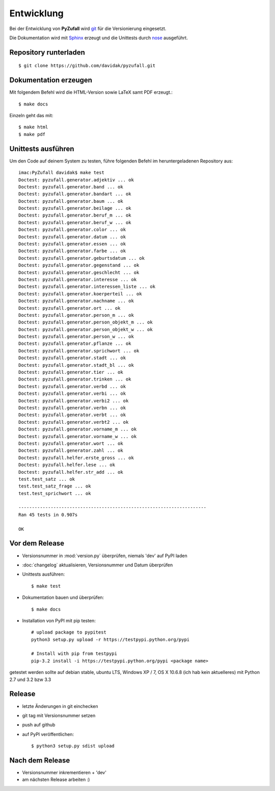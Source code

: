 Entwicklung
===========

Bei der Entwicklung von **PyZufall** wird `git <http://git-scm.com/>`_ für die Versionierung eingesetzt.

Die Dokumentation wird mit `Sphinx <http://sphinx-doc.org/>`_ erzeugt und die Unittests durch `nose <http://nose.readthedocs.org/>`_ ausgeführt.

Repository runterladen
----------------------
::

	$ git clone https://github.com/davidak/pyzufall.git

Dokumentation erzeugen
----------------------

Mit folgendem Befehl wird die HTML-Version sowie LaTeX samt PDF erzeugt.::

	$ make docs

Einzeln geht das mit::

	$ make html
	$ make pdf

Unittests ausführen
-------------------

Um den Code auf deinem System zu testen, führe folgenden Befehl im heruntergeladenen Repository aus::

	imac:PyZufall davidak$ make test
	Doctest: pyzufall.generator.adjektiv ... ok
	Doctest: pyzufall.generator.band ... ok
	Doctest: pyzufall.generator.bandart ... ok
	Doctest: pyzufall.generator.baum ... ok
	Doctest: pyzufall.generator.beilage ... ok
	Doctest: pyzufall.generator.beruf_m ... ok
	Doctest: pyzufall.generator.beruf_w ... ok
	Doctest: pyzufall.generator.color ... ok
	Doctest: pyzufall.generator.datum ... ok
	Doctest: pyzufall.generator.essen ... ok
	Doctest: pyzufall.generator.farbe ... ok
	Doctest: pyzufall.generator.geburtsdatum ... ok
	Doctest: pyzufall.generator.gegenstand ... ok
	Doctest: pyzufall.generator.geschlecht ... ok
	Doctest: pyzufall.generator.interesse ... ok
	Doctest: pyzufall.generator.interessen_liste ... ok
	Doctest: pyzufall.generator.koerperteil ... ok
	Doctest: pyzufall.generator.nachname ... ok
	Doctest: pyzufall.generator.ort ... ok
	Doctest: pyzufall.generator.person_m ... ok
	Doctest: pyzufall.generator.person_objekt_m ... ok
	Doctest: pyzufall.generator.person_objekt_w ... ok
	Doctest: pyzufall.generator.person_w ... ok
	Doctest: pyzufall.generator.pflanze ... ok
	Doctest: pyzufall.generator.sprichwort ... ok
	Doctest: pyzufall.generator.stadt ... ok
	Doctest: pyzufall.generator.stadt_bl ... ok
	Doctest: pyzufall.generator.tier ... ok
	Doctest: pyzufall.generator.trinken ... ok
	Doctest: pyzufall.generator.verbd ... ok
	Doctest: pyzufall.generator.verbi ... ok
	Doctest: pyzufall.generator.verbi2 ... ok
	Doctest: pyzufall.generator.verbn ... ok
	Doctest: pyzufall.generator.verbt ... ok
	Doctest: pyzufall.generator.verbt2 ... ok
	Doctest: pyzufall.generator.vorname_m ... ok
	Doctest: pyzufall.generator.vorname_w ... ok
	Doctest: pyzufall.generator.wort ... ok
	Doctest: pyzufall.generator.zahl ... ok
	Doctest: pyzufall.helfer.erste_gross ... ok
	Doctest: pyzufall.helfer.lese ... ok
	Doctest: pyzufall.helfer.str_add ... ok
	test.test_satz ... ok
	test.test_satz_frage ... ok
	test.test_sprichwort ... ok
	
	----------------------------------------------------------------------
	Ran 45 tests in 0.907s
	
	OK

Vor dem Release
---------------

- Versionsnummer in :mod:`version.py` überprüfen, niemals 'dev' auf PyPI laden
- :doc:`changelog` aktualisieren, Versionsnummer und Datum überprüfen
- Unittests ausführen::

	$ make test

- Dokumentation bauen und überprüfen::

	$ make docs

- Installation von PyPI mit pip testen::

	# upload package to pypitest
	python3 setup.py upload -r https://testpypi.python.org/pypi

	# Install with pip from testpypi
	pip-3.2 install -i https://testpypi.python.org/pypi <package name>

getestet werden sollte auf debian stable, ubuntu LTS, Windows XP / 7, OS X 10.6.8 (ich hab kein aktuelleres) mit Python 2.7 und 3.2 bzw 3.3

Release
-------

- letzte Änderungen in git einchecken
- git tag mit Versionsnummer setzen
- push auf github
- auf PyPI veröffentlichen::

	$ python3 setup.py sdist upload

Nach dem Release
----------------

- Versionsnummer inkrementieren + 'dev'
- am nächsten Release arbeiten :)
